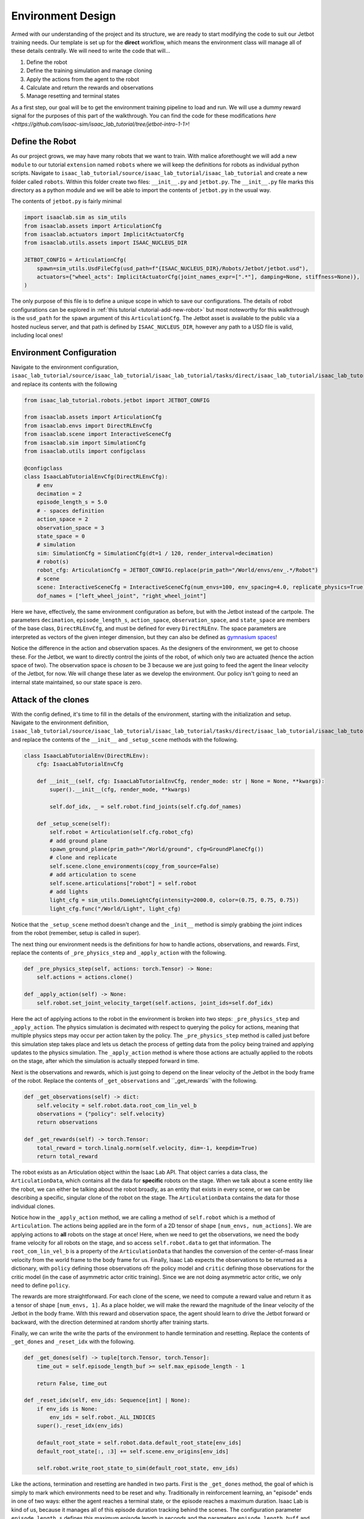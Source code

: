 .. _walkthrough_technical_env_design:

Environment Design
====================

Armed with our understanding of the project and its structure, we are ready to start modifying the code to suit our Jetbot training needs.
Our template is set up for the **direct** workflow, which means the environment class will manage all of these details
centrally. We will need to write the code that will...

#. Define the robot
#. Define the training simulation and manage cloning
#. Apply the actions from the agent to the robot
#. Calculate and return the rewards and observations
#. Manage resetting and terminal states

As a first step, our goal will be to get the environment training pipeline to load and run.  We will use a dummy reward signal
for the purposes of this part of the walkthrough. You can find the code for these modifications `here <https://github.com/isaac-sim/isaac_lab_tutorial/tree/jetbot-intro-1-1>`!

Define the Robot
------------------

As our project grows, we may have many robots that we want to train. With malice aforethought we will add a new ``module`` to our
tutorial ``extension`` named ``robots`` where we will keep the definitions for robots as individual python scripts. Navigate
to ``isaac_lab_tutorial/source/isaac_lab_tutorial/isaac_lab_tutorial`` and create a new folder called ``robots``. Within this folder
create two files: ``__init__.py`` and ``jetbot.py``. The ``__init__.py`` file marks this directory as a python module and we will
be able to import the contents of ``jetbot.py`` in the usual way.

The contents of ``jetbot.py`` is fairly minimal

.. code-block:: python

  import isaaclab.sim as sim_utils
  from isaaclab.assets import ArticulationCfg
  from isaaclab.actuators import ImplicitActuatorCfg
  from isaaclab.utils.assets import ISAAC_NUCLEUS_DIR

  JETBOT_CONFIG = ArticulationCfg(
      spawn=sim_utils.UsdFileCfg(usd_path=f"{ISAAC_NUCLEUS_DIR}/Robots/Jetbot/jetbot.usd"),
      actuators={"wheel_acts": ImplicitActuatorCfg(joint_names_expr=[".*"], damping=None, stiffness=None)},
  )

The only purpose of this file is to define a unique scope in which to save our configurations. The details of robot configurations
can be explored in :ref:`this tutorial <tutorial-add-new-robot>` but most noteworthy for this walkthrough is the ``usd_path`` for the ``spawn``
argument of this ``ArticulationCfg``. The Jetbot asset is available to the public via a hosted nucleus server, and that path is defined by
``ISAAC_NUCLEUS_DIR``, however any path to a USD file is valid, including local ones!

Environment Configuration
---------------------------

Navigate to the environment configuration, ``isaac_lab_tutorial/source/isaac_lab_tutorial/isaac_lab_tutorial/tasks/direct/isaac_lab_tutorial/isaac_lab_tutorial_env_cfg.py``, and
replace its contents with the following

.. code-block:: python

  from isaac_lab_tutorial.robots.jetbot import JETBOT_CONFIG

  from isaaclab.assets import ArticulationCfg
  from isaaclab.envs import DirectRLEnvCfg
  from isaaclab.scene import InteractiveSceneCfg
  from isaaclab.sim import SimulationCfg
  from isaaclab.utils import configclass

  @configclass
  class IsaacLabTutorialEnvCfg(DirectRLEnvCfg):
      # env
      decimation = 2
      episode_length_s = 5.0
      # - spaces definition
      action_space = 2
      observation_space = 3
      state_space = 0
      # simulation
      sim: SimulationCfg = SimulationCfg(dt=1 / 120, render_interval=decimation)
      # robot(s)
      robot_cfg: ArticulationCfg = JETBOT_CONFIG.replace(prim_path="/World/envs/env_.*/Robot")
      # scene
      scene: InteractiveSceneCfg = InteractiveSceneCfg(num_envs=100, env_spacing=4.0, replicate_physics=True)
      dof_names = ["left_wheel_joint", "right_wheel_joint"]

Here we have, effectively, the same environment configuration as before, but with the Jetbot instead of the cartpole. The
parameters ``decimation``, ``episode_length_s``, ``action_space``, ``observation_space``, and ``state_space`` are members of
the base class, ``DirectRLEnvCfg``, and must be defined for every ``DirectRLEnv``. The space parameters are interpreted as vectors of
the given integer dimension, but they can also be defined as `gymnasium spaces <https://gymnasium.farama.org/api/spaces/>`_!

Notice the difference in the action and observation spaces.  As the designers of the environment, we get to choose these.  For the Jetbot, we want to
directly control the joints of the robot, of which only two are actuated (hence the action space of two). The observation space is *chosen* to be
3 because we are just going to feed the agent the linear velocity of the Jetbot, for now.  We will change these later as we develop the environment. Our policy isn't going
to need an internal state maintained, so our state space is zero.

Attack of the clones
---------------------

With the config defined, it's time to fill in the details of the environment, starting with the initialization and setup.
Navigate to the environment definition, ``isaac_lab_tutorial/source/isaac_lab_tutorial/isaac_lab_tutorial/tasks/direct/isaac_lab_tutorial/isaac_lab_tutorial_env.py``, and
replace the contents of the ``__init__`` and ``_setup_scene`` methods with the following.

.. code-block:: python

  class IsaacLabTutorialEnv(DirectRLEnv):
      cfg: IsaacLabTutorialEnvCfg

      def __init__(self, cfg: IsaacLabTutorialEnvCfg, render_mode: str | None = None, **kwargs):
          super().__init__(cfg, render_mode, **kwargs)

          self.dof_idx, _ = self.robot.find_joints(self.cfg.dof_names)

      def _setup_scene(self):
          self.robot = Articulation(self.cfg.robot_cfg)
          # add ground plane
          spawn_ground_plane(prim_path="/World/ground", cfg=GroundPlaneCfg())
          # clone and replicate
          self.scene.clone_environments(copy_from_source=False)
          # add articulation to scene
          self.scene.articulations["robot"] = self.robot
          # add lights
          light_cfg = sim_utils.DomeLightCfg(intensity=2000.0, color=(0.75, 0.75, 0.75))
          light_cfg.func("/World/Light", light_cfg)

Notice that the ``_setup_scene`` method doesn't change and the ``_init__`` method is simply grabbing the joint indices from the robot (remember, setup is called in super).

The next thing our environment needs is the definitions for how to handle actions, observations, and rewards. First, replace the contents of ``_pre_physics_step`` and
``_apply_action`` with the following.

.. code-block:: python

    def _pre_physics_step(self, actions: torch.Tensor) -> None:
        self.actions = actions.clone()

    def _apply_action(self) -> None:
        self.robot.set_joint_velocity_target(self.actions, joint_ids=self.dof_idx)

Here the act of applying actions to the robot in the environment is broken into two steps: ``_pre_physics_step`` and ``_apply_action``. The physics
simulation is decimated with respect to querying the policy for actions, meaning that multiple physics steps may occur per action taken by the policy.
The ``_pre_physics_step`` method is called just before this simulation step takes place and lets us detach the process of getting data from the
policy being trained and applying updates to the physics simulation. The ``_apply_action`` method is where those actions are actually applied to the robots
on the stage, after which the simulation is actually stepped forward in time.

Next is the observations and rewards, which is just going to depend on the linear velocity of the Jetbot in the body frame of the robot. Replace the contents of ``_get_observations``
and ``_get_rewards``with the following.

.. code-block:: python

    def _get_observations(self) -> dict:
        self.velocity = self.robot.data.root_com_lin_vel_b
        observations = {"policy": self.velocity}
        return observations

    def _get_rewards(self) -> torch.Tensor:
        total_reward = torch.linalg.norm(self.velocity, dim=-1, keepdim=True)
        return total_reward

The robot exists as an Articulation object within the Isaac Lab API. That object carries a data class, the ``ArticulationData``, which contains all the data for **specific** robots on the stage.
When we talk about a scene entity like the robot, we can either be talking about the robot broadly, as an entity that exists in every scene, or we can be describing a specific, singular clone
of the robot on the stage. The ``ArticulationData`` contains the data for those individual clones.

Notice how in the ``_apply_action`` method, we are calling a method of ``self.robot`` which is a method of ``Articulation``. The actions being applied are in the form of a 2D tensor
of shape ``[num_envs, num_actions]``. We are applying actions to **all** robots on the stage at once! Here, when we need to get the observations, we need the body frame velocity for all robots on the
stage, and so access ``self.robot.data`` to get that information. The ``root_com_lin_vel_b`` is a property of the ``ArticulationData`` that handles the conversion of the center-of-mass linear velocity from the world frame
to the body frame for us. Finally, Isaac Lab expects the observations to be returned as a dictionary, with ``policy`` defining those observations ofr the policy model and ``critic`` defining those observations for
the critic model (in the case of asymmetric actor critic training). Since we are not doing asymmetric actor critic, we only need to define ``policy``.

The rewards are more straightforward. For each clone of the scene, we need to compute a reward value and return it as a tensor of shape ``[num_envs, 1]``. As a place holder, we will make the reward the
magnitude of the linear velocity of the Jetbot in the body frame. With this reward and observation space, the agent should learn to drive the Jetbot forward or backward, with the direction determined at random
shortly after training starts.

Finally, we can write the write the parts of the environment to handle termination and resetting.  Replace the contents of ``_get_dones`` and ``_reset_idx`` with the following.

.. code-block:: python

    def _get_dones(self) -> tuple[torch.Tensor, torch.Tensor]:
        time_out = self.episode_length_buf >= self.max_episode_length - 1

        return False, time_out

    def _reset_idx(self, env_ids: Sequence[int] | None):
        if env_ids is None:
            env_ids = self.robot._ALL_INDICES
        super()._reset_idx(env_ids)

        default_root_state = self.robot.data.default_root_state[env_ids]
        default_root_state[:, :3] += self.scene.env_origins[env_ids]

        self.robot.write_root_state_to_sim(default_root_state, env_ids)

Like the actions, termination and resetting are handled in two parts.  First is the ``_get_dones`` method, the goal of which is simply to mark which environments need to be reset and why.
Traditionally in reinforcement learning, an "episode" ends in one of two ways: either the agent reaches a terminal state, or the episode reaches a maximum duration.
Isaac Lab is kind of us, because it manages all of this episode duration tracking behind the scenes.  The configuration parameter ``episode_length_s`` defines this maximum episode length in
seconds and the parameters ``episode_length_buff`` and ``max_episode_length`` contain the number of steps taken by individual scenes (allowing for asynchronous running of the environment) and the
maximum length of the episode as converted from ``episode_length_s``. The boolean operation computing ``time_out`` just compares the current buffer size to the max and returns true if it's greater, thus
indicating which scenes are at the episode length limit. Since our current environment is a dummy, we don't define terminal states and so just return ``False`` for the first tensor (this gets projected automatically
to the correct shape through the power of pytorch).

Finally, the ``_reset_idx`` method accepts a tensor of booleans indicating which scenes need to be reset, and resets them. Notice that this is the only other method of ``DirectRLEnv`` that directly calls
``super``, which is done so here to manage the internal buffers related to episode length.  For those environments indicated by ``env_ids`` we retrieve the root default state, and reset the robot to that state while
also offsetting the position of each robot according to the origin of the corresponding scene. This is a consequence of the cloning procedure, which starts with a single robot and a single default state defined in the world
frame. Don't forget this step for your own custom environments!
